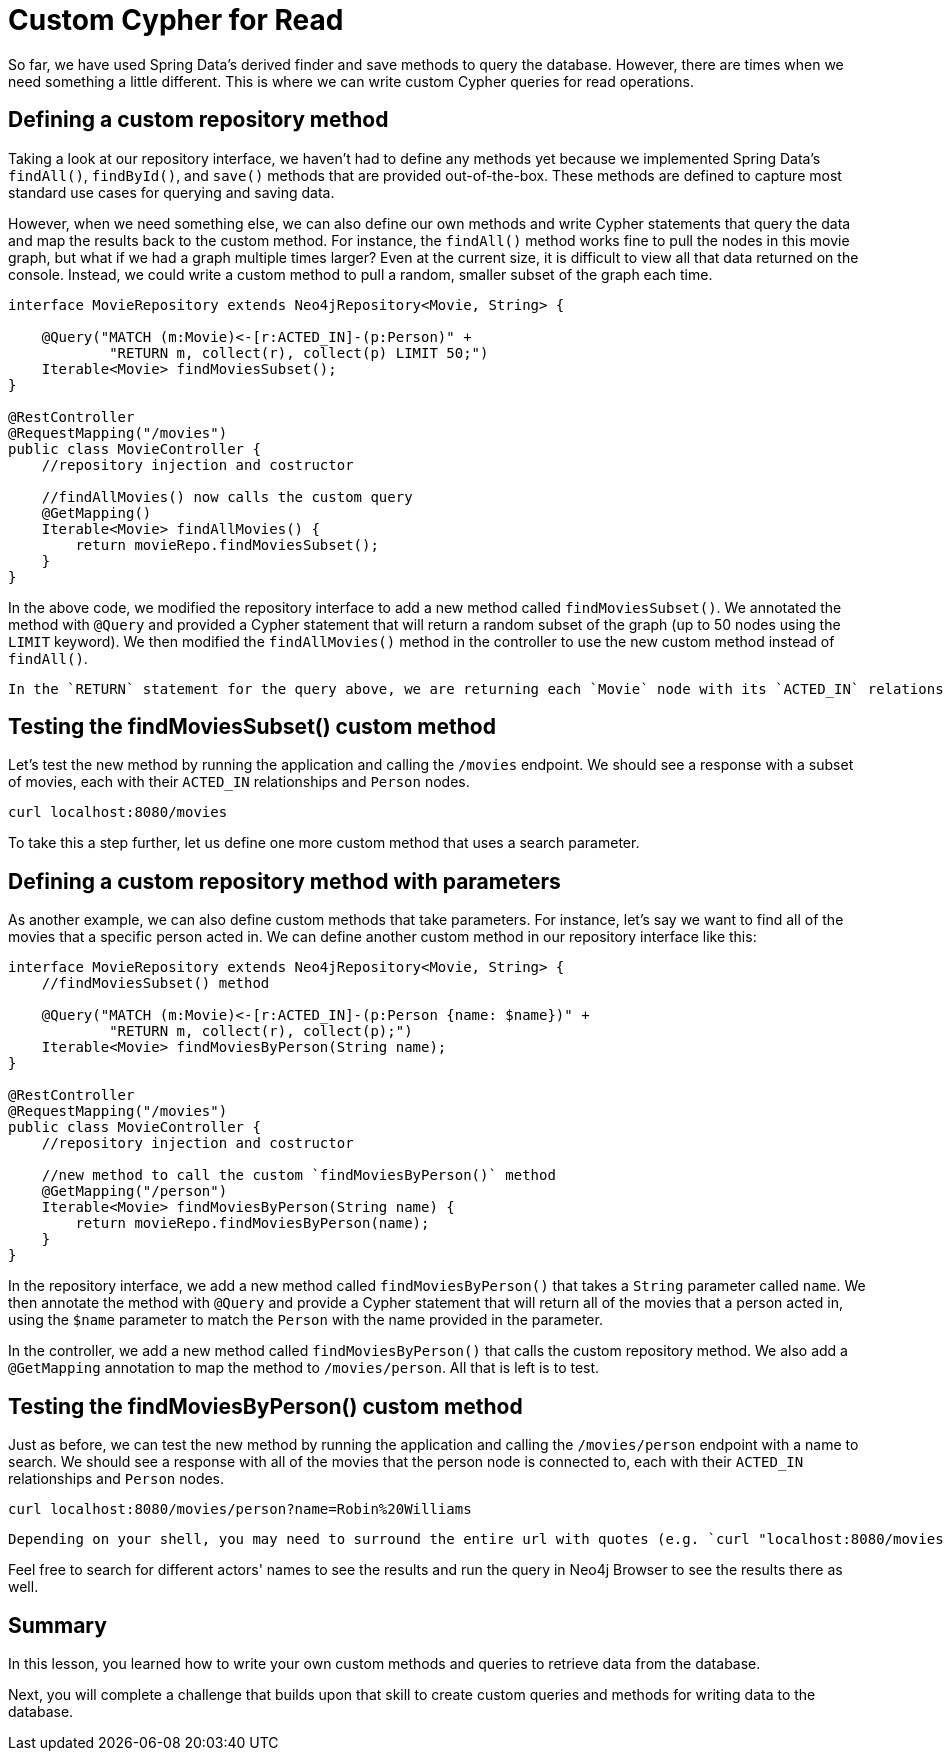 = Custom Cypher for Read
:type: lesson

So far, we have used Spring Data's derived finder and save methods to query the database. However, there are times when we need something a little different. This is where we can write custom Cypher queries for read operations.

== Defining a custom repository method

Taking a look at our repository interface, we haven't had to define any methods yet because we implemented Spring Data's `findAll()`, `findById()`, and `save()` methods that are provided out-of-the-box. These methods are defined to capture most standard use cases for querying and saving data.

However, when we need something else, we can also define our own methods and write Cypher statements that query the data and map the results back to the custom method. For instance, the `findAll()` method works fine to pull the nodes in this movie graph, but what if we had a graph multiple times larger? Even at the current size, it is difficult to view all that data returned on the console. Instead, we could write a custom method to pull a random, smaller subset of the graph each time.

[source,java]
----
interface MovieRepository extends Neo4jRepository<Movie, String> {
    
    @Query("MATCH (m:Movie)<-[r:ACTED_IN]-(p:Person)" +
            "RETURN m, collect(r), collect(p) LIMIT 50;")
    Iterable<Movie> findMoviesSubset();
}

@RestController
@RequestMapping("/movies")
public class MovieController {
    //repository injection and costructor

    //findAllMovies() now calls the custom query
    @GetMapping()
    Iterable<Movie> findAllMovies() {
        return movieRepo.findMoviesSubset();
    }
}
----

In the above code, we modified the repository interface to add a new method called `findMoviesSubset()`. We annotated the method with `@Query` and provided a Cypher statement that will return a random subset of the graph (up to 50 nodes using the `LIMIT` keyword). We then modified the `findAllMovies()` method in the controller to use the new custom method instead of `findAll()`.

[NOTE]
----
In the `RETURN` statement for the query above, we are returning each `Movie` node with its `ACTED_IN` relationships and `Person` nodes. This is because the method expects us to return `Movie` nodes, and then we want to aggregate the related entities (relationships and nodes) for each unique movie using Cypher's implicit aggregation for each item listed in the `RETURN` statement.
----

== Testing the findMoviesSubset() custom method

Let's test the new method by running the application and calling the `/movies` endpoint. We should see a response with a subset of movies, each with their `ACTED_IN` relationships and `Person` nodes.

[source,shell]
----
curl localhost:8080/movies
----

To take this a step further, let us define one more custom method that uses a search parameter.

== Defining a custom repository method with parameters

As another example, we can also define custom methods that take parameters. For instance, let's say we want to find all of the movies that a specific person acted in. We can define another custom method in our repository interface like this:

[source,java]
----
interface MovieRepository extends Neo4jRepository<Movie, String> {
    //findMoviesSubset() method

    @Query("MATCH (m:Movie)<-[r:ACTED_IN]-(p:Person {name: $name})" +
            "RETURN m, collect(r), collect(p);")
    Iterable<Movie> findMoviesByPerson(String name);
}

@RestController
@RequestMapping("/movies")
public class MovieController {
    //repository injection and costructor

    //new method to call the custom `findMoviesByPerson()` method
    @GetMapping("/person")
    Iterable<Movie> findMoviesByPerson(String name) {
        return movieRepo.findMoviesByPerson(name);
    }
}
----

In the repository interface, we add a new method called `findMoviesByPerson()` that takes a `String` parameter called `name`. We then annotate the method with `@Query` and provide a Cypher statement that will return all of the movies that a person acted in, using the `$name` parameter to match the `Person` with the name provided in the parameter.

In the controller, we add a new method called `findMoviesByPerson()` that calls the custom repository method. We also add a `@GetMapping` annotation to map the method to `/movies/person`. All that is left is to test.

== Testing the findMoviesByPerson() custom method

Just as before, we can test the new method by running the application and calling the `/movies/person` endpoint with a name to search. We should see a response with all of the movies that the person node is connected to, each with their `ACTED_IN` relationships and `Person` nodes.

[source,shell]
----
curl localhost:8080/movies/person?name=Robin%20Williams
----

[NOTE]
----
Depending on your shell, you may need to surround the entire url with quotes (e.g. `curl "localhost:8080/movies/person?name=Robin%20Williams"`).
----

Feel free to search for different actors' names to see the results and run the query in Neo4j Browser to see the results there as well.

[.summary]
== Summary

In this lesson, you learned how to write your own custom methods and queries to retrieve data from the database.

Next, you will complete a challenge that builds upon that skill to create custom queries and methods for writing data to the database.